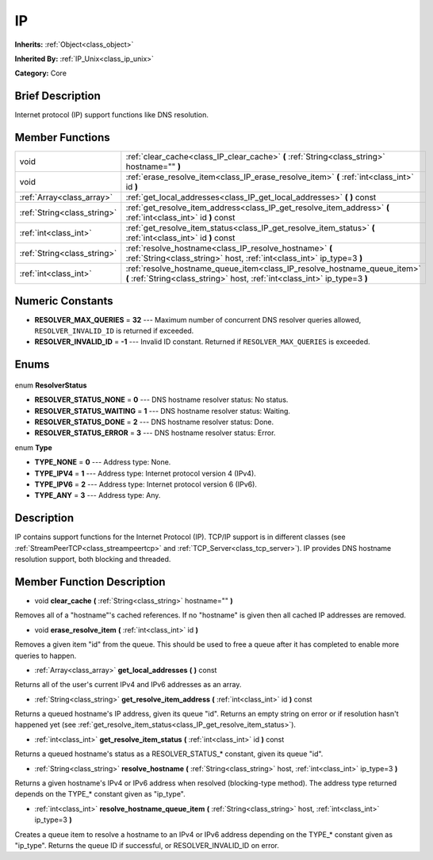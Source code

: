 .. Generated automatically by doc/tools/makerst.py in Godot's source tree.
.. DO NOT EDIT THIS FILE, but the IP.xml source instead.
.. The source is found in doc/classes or modules/<name>/doc_classes.

.. _class_IP:

IP
==

**Inherits:** :ref:`Object<class_object>`

**Inherited By:** :ref:`IP_Unix<class_ip_unix>`

**Category:** Core

Brief Description
-----------------

Internet protocol (IP) support functions like DNS resolution.

Member Functions
----------------

+------------------------------+--------------------------------------------------------------------------------------------------------------------------------------------------------+
| void                         | :ref:`clear_cache<class_IP_clear_cache>` **(** :ref:`String<class_string>` hostname="" **)**                                                           |
+------------------------------+--------------------------------------------------------------------------------------------------------------------------------------------------------+
| void                         | :ref:`erase_resolve_item<class_IP_erase_resolve_item>` **(** :ref:`int<class_int>` id **)**                                                            |
+------------------------------+--------------------------------------------------------------------------------------------------------------------------------------------------------+
| :ref:`Array<class_array>`    | :ref:`get_local_addresses<class_IP_get_local_addresses>` **(** **)** const                                                                             |
+------------------------------+--------------------------------------------------------------------------------------------------------------------------------------------------------+
| :ref:`String<class_string>`  | :ref:`get_resolve_item_address<class_IP_get_resolve_item_address>` **(** :ref:`int<class_int>` id **)** const                                          |
+------------------------------+--------------------------------------------------------------------------------------------------------------------------------------------------------+
| :ref:`int<class_int>`        | :ref:`get_resolve_item_status<class_IP_get_resolve_item_status>` **(** :ref:`int<class_int>` id **)** const                                            |
+------------------------------+--------------------------------------------------------------------------------------------------------------------------------------------------------+
| :ref:`String<class_string>`  | :ref:`resolve_hostname<class_IP_resolve_hostname>` **(** :ref:`String<class_string>` host, :ref:`int<class_int>` ip_type=3 **)**                       |
+------------------------------+--------------------------------------------------------------------------------------------------------------------------------------------------------+
| :ref:`int<class_int>`        | :ref:`resolve_hostname_queue_item<class_IP_resolve_hostname_queue_item>` **(** :ref:`String<class_string>` host, :ref:`int<class_int>` ip_type=3 **)** |
+------------------------------+--------------------------------------------------------------------------------------------------------------------------------------------------------+

Numeric Constants
-----------------

- **RESOLVER_MAX_QUERIES** = **32** --- Maximum number of concurrent DNS resolver queries allowed, ``RESOLVER_INVALID_ID`` is returned if exceeded.
- **RESOLVER_INVALID_ID** = **-1** --- Invalid ID constant. Returned if ``RESOLVER_MAX_QUERIES`` is exceeded.

Enums
-----

  .. _enum_IP_ResolverStatus:

enum **ResolverStatus**

- **RESOLVER_STATUS_NONE** = **0** --- DNS hostname resolver status: No status.
- **RESOLVER_STATUS_WAITING** = **1** --- DNS hostname resolver status: Waiting.
- **RESOLVER_STATUS_DONE** = **2** --- DNS hostname resolver status: Done.
- **RESOLVER_STATUS_ERROR** = **3** --- DNS hostname resolver status: Error.

  .. _enum_IP_Type:

enum **Type**

- **TYPE_NONE** = **0** --- Address type: None.
- **TYPE_IPV4** = **1** --- Address type: Internet protocol version 4 (IPv4).
- **TYPE_IPV6** = **2** --- Address type: Internet protocol version 6 (IPv6).
- **TYPE_ANY** = **3** --- Address type: Any.


Description
-----------

IP contains support functions for the Internet Protocol (IP). TCP/IP support is in different classes (see :ref:`StreamPeerTCP<class_streampeertcp>` and :ref:`TCP_Server<class_tcp_server>`). IP provides DNS hostname resolution support, both blocking and threaded.

Member Function Description
---------------------------

.. _class_IP_clear_cache:

- void **clear_cache** **(** :ref:`String<class_string>` hostname="" **)**

Removes all of a "hostname"'s cached references. If no "hostname" is given then all cached IP addresses are removed.

.. _class_IP_erase_resolve_item:

- void **erase_resolve_item** **(** :ref:`int<class_int>` id **)**

Removes a given item "id" from the queue. This should be used to free a queue after it has completed to enable more queries to happen.

.. _class_IP_get_local_addresses:

- :ref:`Array<class_array>` **get_local_addresses** **(** **)** const

Returns all of the user's current IPv4 and IPv6 addresses as an array.

.. _class_IP_get_resolve_item_address:

- :ref:`String<class_string>` **get_resolve_item_address** **(** :ref:`int<class_int>` id **)** const

Returns a queued hostname's IP address, given its queue "id". Returns an empty string on error or if resolution hasn't happened yet (see :ref:`get_resolve_item_status<class_IP_get_resolve_item_status>`).

.. _class_IP_get_resolve_item_status:

- :ref:`int<class_int>` **get_resolve_item_status** **(** :ref:`int<class_int>` id **)** const

Returns a queued hostname's status as a RESOLVER_STATUS\_\* constant, given its queue "id".

.. _class_IP_resolve_hostname:

- :ref:`String<class_string>` **resolve_hostname** **(** :ref:`String<class_string>` host, :ref:`int<class_int>` ip_type=3 **)**

Returns a given hostname's IPv4 or IPv6 address when resolved (blocking-type method). The address type returned depends on the TYPE\_\* constant given as "ip_type".

.. _class_IP_resolve_hostname_queue_item:

- :ref:`int<class_int>` **resolve_hostname_queue_item** **(** :ref:`String<class_string>` host, :ref:`int<class_int>` ip_type=3 **)**

Creates a queue item to resolve a hostname to an IPv4 or IPv6 address depending on the TYPE\_\* constant given as "ip_type". Returns the queue ID if successful, or RESOLVER_INVALID_ID on error.


